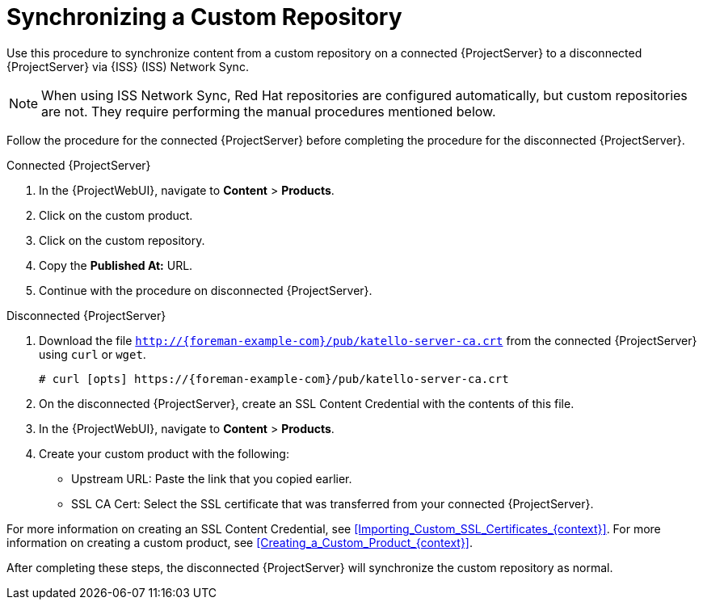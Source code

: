 [id="Synchronizing_a_Custom_Repository_{context}"]
= Synchronizing a Custom Repository

Use this procedure to synchronize content from a custom repository on a connected {ProjectServer} to a disconnected {ProjectServer} via {ISS} (ISS) Network Sync.

[NOTE]
====
When using ISS Network Sync, Red Hat repositories are configured automatically, but custom repositories are not.
They require performing the manual procedures mentioned below.
====

Follow the procedure for the connected {ProjectServer} before completing the procedure for the disconnected {ProjectServer}.

.Connected {ProjectServer}
. In the {ProjectWebUI}, navigate to *Content* > *Products*.
. Click on the custom product.
. Click on the custom repository.
. Copy the *Published At:* URL.
. Continue with the procedure on disconnected {ProjectServer}.

.Disconnected {ProjectServer}
. Download the file `http://{foreman-example-com}/pub/katello-server-ca.crt` from the connected {ProjectServer} using `curl` or `wget`.
+
[options="nowrap" subs="+quotes,attributes"]
----
# curl [opts] https://{foreman-example-com}/pub/katello-server-ca.crt
----
. On the disconnected {ProjectServer}, create an SSL Content Credential with the contents of this file.
. In the {ProjectWebUI}, navigate to *Content* > *Products*.
. Create your custom product with the following:
* Upstream URL: Paste the link that you copied earlier.
* SSL CA Cert: Select the SSL certificate that was transferred from your connected {ProjectServer}.

For more information on creating an SSL Content Credential, see xref:Importing_Custom_SSL_Certificates_{context}[].
For more information on creating a custom product, see xref:Creating_a_Custom_Product_{context}[].

After completing these steps, the disconnected {ProjectServer} will synchronize the custom repository as normal.
